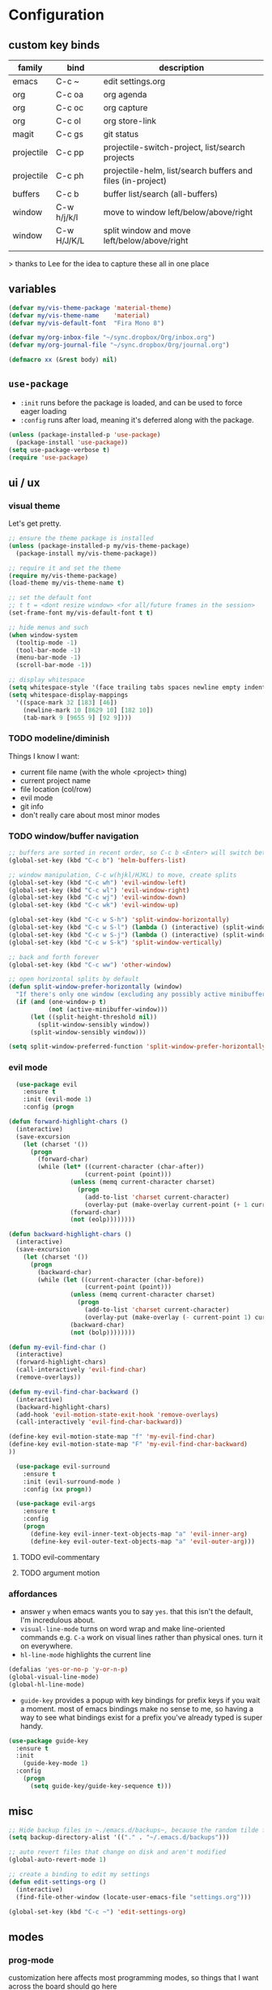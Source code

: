 * Configuration
:PROPERTIES:
:header-args: :results silent
:startup:  indent
:END:

** custom key binds

| family     | bind        | description                                                 |
|------------+-------------+-------------------------------------------------------------|
| emacs      | C-c ~       | edit settings.org                                           |
| org        | C-c oa      | org agenda                                                  |
| org        | C-c oc      | org capture                                                 |
| org        | C-c ol      | org store-link                                              |
| magit      | C-c gs      | git status                                                  |
| projectile | C-c pp      | projectile-switch-project, list/search projects             |
| projectile | C-c ph      | projectile-helm, list/search buffers and files (in-project) |
| buffers    | C-c b       | buffer list/search (all-buffers)                            |
| window     | C-w h/j/k/l | move to window left/below/above/right                       |
| window     | C-w H/J/K/L | split window and move left/below/above/right                |
|            |             |                                                             |

> thanks to Lee for the idea to capture these all in one place

** variables

#+BEGIN_SRC emacs-lisp :results output silent
  (defvar my/vis-theme-package 'material-theme)
  (defvar my/vis-theme-name    'material)
  (defvar my/vis-default-font  "Fira Mono 8")

  (defvar my/org-inbox-file "~/sync.dropbox/Org/inbox.org")
  (defvar my/org-journal-file "~/sync.dropbox/Org/journal.org")

  (defmacro xx (&rest body) nil)
#+END_SRC

** ~use-package~

- ~:init~ runs before the package is loaded, and can be used to force eager loading
- ~:config~ runs after load, meaning it's deferred along with the package.

#+BEGIN_SRC emacs-lisp
  (unless (package-installed-p 'use-package)
    (package-install 'use-package))
  (setq use-package-verbose t)
  (require 'use-package)
#+END_SRC

** ui / ux

*** visual theme

Let's get pretty.

#+BEGIN_SRC emacs-lisp
  ;; ensure the theme package is installed
  (unless (package-installed-p my/vis-theme-package)
    (package-install my/vis-theme-package))

  ;; require it and set the theme
  (require my/vis-theme-package)
  (load-theme my/vis-theme-name t)

  ;; set the default font
  ;; t t = <dont resize window> <for all/future frames in the session>
  (set-frame-font my/vis-default-font t t)

  ;; hide menus and such
  (when window-system
    (tooltip-mode -1)
    (tool-bar-mode -1)
    (menu-bar-mode -1)
    (scroll-bar-mode -1))

  ;; display whitespace
  (setq whitespace-style '(face trailing tabs spaces newline empty indentation space-mark tab-mark newline-mark))
  (setq whitespace-display-mappings
    '((space-mark 32 [183] [46])
      (newline-mark 10 [8629 10] [182 10])
      (tab-mark 9 [9655 9] [92 9])))
#+END_SRC

*** TODO modeline/diminish

Things I know I want:

- current file name (with the whole <project> thing)
- current project name
- file location (col/row)
- evil mode
- git info
- don't really care about most minor modes

*** TODO window/buffer navigation

#+BEGIN_SRC emacs-lisp
  ;; buffers are sorted in recent order, so C-c b <Enter> will switch between buffers
  (global-set-key (kbd "C-c b") 'helm-buffers-list)

  ;; window manipulation, C-c w(hjkl/HJKL) to move, create splits
  (global-set-key (kbd "C-c wh") 'evil-window-left)
  (global-set-key (kbd "C-c wl") 'evil-window-right)
  (global-set-key (kbd "C-c wj") 'evil-window-down)
  (global-set-key (kbd "C-c wk") 'evil-window-up)

  (global-set-key (kbd "C-c w S-h") 'split-window-horizontally)
  (global-set-key (kbd "C-c w S-l") (lambda () (interactive) (split-window-horizontally) (other-window 1)))
  (global-set-key (kbd "C-c w S-j") (lambda () (interactive) (split-window-vertically) (other-window 1)))
  (global-set-key (kbd "C-c w S-k") 'split-window-vertically)

  ;; back and forth forever
  (global-set-key (kbd "C-c ww") 'other-window)

  ;; open horizontal splits by default
  (defun split-window-prefer-horizontally (window)
    "If there's only one window (excluding any possibly active minibuffer), then split the current window horizontally instead of vertically."
    (if (and (one-window-p t)
             (not (active-minibuffer-window)))
        (let ((split-height-threshold nil))
          (split-window-sensibly window))
        (split-window-sensibly window)))

  (setq split-window-preferred-function 'split-window-prefer-horizontally)

#+END_SRC

*** evil mode

#+BEGIN_SRC emacs-lisp
  (use-package evil
    :ensure t
    :init (evil-mode 1)
    :config (progn

(defun forward-highlight-chars ()
  (interactive)
  (save-excursion
    (let (charset '())
      (progn
        (forward-char)
        (while (let* ((current-character (char-after))
                     (current-point (point)))
                 (unless (memq current-character charset)
                   (progn
                     (add-to-list 'charset current-character)
                     (overlay-put (make-overlay current-point (+ 1 current-point)) 'face 'bold)))
                 (forward-char)
                 (not (eolp))))))))

(defun backward-highlight-chars ()
  (interactive)
  (save-excursion
    (let (charset '())
      (progn
        (backward-char)
        (while (let ((current-character (char-before))
                     (current-point (point)))
                 (unless (memq current-character charset)
                   (progn
                     (add-to-list 'charset current-character)
                     (overlay-put (make-overlay (- current-point 1) current-point) 'face 'bold)))
                 (backward-char)
                 (not (bolp))))))))

(defun my-evil-find-char ()
  (interactive)
  (forward-highlight-chars)
  (call-interactively 'evil-find-char)
  (remove-overlays))

(defun my-evil-find-char-backward ()
  (interactive)
  (backward-highlight-chars)
  (add-hook 'evil-motion-state-exit-hook 'remove-overlays)
  (call-interactively 'evil-find-char-backward))

(define-key evil-motion-state-map "f" 'my-evil-find-char)
(define-key evil-motion-state-map "F" 'my-evil-find-char-backward)
))

  (use-package evil-surround
    :ensure t
    :init (evil-surround-mode )
    :config (xx progn))

  (use-package evil-args
    :ensure t
    :config
    (progn
      (define-key evil-inner-text-objects-map "a" 'evil-inner-arg)
      (define-key evil-outer-text-objects-map "a" 'evil-outer-arg)))
#+END_SRC

**** TODO evil-commentary
**** TODO argument motion

*** affordances

- answer ~y~ when emacs wants you to say ~yes~. that this isn't the default, I'm incredulous about.
- ~visual-line-mode~ turns on word wrap and make line-oriented commands e.g. ~C-a~ work on visual lines rather than physical ones. turn it on everywhere.
- ~hl-line-mode~ highlights the current line

#+BEGIN_SRC emacs-lisp
(defalias 'yes-or-no-p 'y-or-n-p)
(global-visual-line-mode)
(global-hl-line-mode)
#+END_SRC

- ~guide-key~ provides a popup with key bindings for prefix keys if you wait a moment. most of emacs bindings make no sense to me, so having a way to see what bindings exist for a prefix you've already typed is super handy.

#+BEGIN_SRC emacs-lisp
(use-package guide-key
  :ensure t
  :init
    (guide-key-mode 1)
  :config
    (progn
      (setq guide-key/guide-key-sequence t)))
#+END_SRC


** misc

#+BEGIN_SRC emacs-lisp :results output silent
;; Hide backup files in ~./emacs.d/backups~, because the random tilde files are awful.
(setq backup-directory-alist '(("." . "~/.emacs.d/backups")))

;; auto revert files that change on disk and aren't modified
(global-auto-revert-mode 1)

;; create a binding to edit my settings
(defun edit-settings-org ()
  (interactive)
  (find-file-other-window (locate-user-emacs-file "settings.org")))

(global-set-key (kbd "C-c ~") 'edit-settings-org)

#+END_SRC

** modes
*** prog-mode 

customization here affects most programming modes, so things that I want across the board should go here

- rainbow delimeters makes parens, blocks etc. colored

#+BEGIN_SRC emacs-lisp

  (use-package rainbow-delimiters
    :ensure t
    :init (add-hook 'prog-mode-hook 'rainbow-delimiters-mode))

#+END_SRC

automatically infer tab/space indentation

#+BEGIN_SRC emacs-lisp

(defun how-many-region (begin end regexp &optional interactive)
  "Print number of non-trivial matches for REGEXP in region.
   Non-interactive arguments are Begin End Regexp"

  (interactive "r\nsHow many matches for (regexp): \np")
  (let ((count 0) opoint)
    (save-excursion
      (setq end (or end (point-max)))
      (goto-char (or begin (point)))
      (while (and (< (setq opoint (point)) end)
		  (re-search-forward regexp end t))
	(if (= opoint (point))
	    (forward-char 1)
	  (setq count (1+ count))))
      (if interactive (message "%d occurrences" count))
      count)))

(defun infer-indentation-style ()
  "If the source file uses tabs, we use tabs; spaces, spaces.
   If neither, fallback to our current indent-tabs-mode"
  (interactive)
  (let ((space-count (how-many-region (point-min) (point-max) "^  "))
	      (tab-count (how-many-region (point-min) (point-max) "^\t")))
    (if (> space-count tab-count) (setq ident-tabs-mode nil))
    (if (< space-count tab-count) (setq ident-tabs-mode t))))

(defun set-tab-stop-width (width) 
  "Set all tab stops to WIDTH in current buffer; this updates `tab-stop-width`, but not `tab-width`."
  (interactive "nTab width: ")
  (let* ((max-col (car (last tab-stop-list)))
         (n-tab-stops (/ max-col width)))
    (set (make-local-variable 'tab-stop-list)
         (mapcar (lambda (x) (* width x))
                 (number-sequence 1 n-tab-stops)))
    (unless (zerop (% max-col width))
      (setcdr (last tab-stop-list)
              (list max-col)))))

(defun my-prog-mode-tab-stuff ()
  (interactive)
  (setq indent-tabs-mode nil
        tab-stop-list (number-sequence 2 120 2))
  (set-tab-stop-width 2)
  (infer-indentation-style)
  (whitespace-mode))

(add-hook 'prog-mode-hook 'my-prog-mode-tab-stuff)

#+END_SRC

**** TODO flycheck?
**** TODO autoindent
- detect indentation settings from file, editor config or language

*** TODO Helm

#+BEGIN_SRC emacs-lisp

  (use-package helm
    :ensure t
    :commands (helm-mini helm-buffers-list)
    :bind (("M-x" . helm-M-x))
    :init (progn
            (require 'helm-config)
            (helm-mode)))

  (use-package helm-projectile
    :ensure t
    :bind (("C-c p h" . helm-projectile)
           ("C-c p p" . helm-projectile-switch-project)))

#+END_SRC

*** projectile

project based navigation, etc.

#+BEGIN_SRC emacs-lisp

  (use-package projectile
    :ensure t
    :diminish projectile-mode
    :init
    (setq projectile-enable-caching t
          projectile-cache-file "~/.emacs.d/projectile.cache"
          projectile-known-projects-file "~/.emacs.d/projectile-bookmarks.eld")
    :config
    (projectile-global-mode))

#+END_SRC

**** TODO projectile ag/grep
**** TODO workspaces?
**** TODO notes file?
**** TODO shells, etc.?

*** orgmode

#+BEGIN_SRC emacs-lisp

  (use-package org
    :ensure t
    :bind
      (("C-c oc" . org-capture)
       ("C-c oa" . org-agenda)
       ("C-c ol" . org-store-link))
    :config
      (progn
        (setq
         ;; syntax highlight inside of blocks
         org-src-fontify-natively t

         ;; use indent mode, which hides multiple ***, and autoindents instead
         org-startup-indented t

         org-agenda-files (list my/org-inbox-file my/org-journal-file)
         
         org-capture-templates
         `(("c" "Thought" entry (file+headline ,my/org-inbox-file "Thoughts")
            "* %?\n")
           ("t" "Todo" entry (file+headline ,my/org-inbox-file "Todo")
            "* TODO %?\n%U\n")
           ("j" "Journal Entry" entry (file+datetree ,my/org-journal-file)
            "* %<%T> %?\n")
           ("s" "Settings Idea" entry (file+headline "~/.emacs.d/settings.org" "future plans")
            "* %?\n")))))

#+END_SRC

*** magit

Invoke magit with ~C-c gs~ everywhere. Most of this from Lee.

#+BEGIN_Src emacs-lisp

(setq magit-last-seen-setup-instructions "1.4.0")
(use-package magit
  :ensure t
  :bind (("C-c gs" . magit-status))
  :config
  (xx progn
    (defun magit-browse ()
      "Browse to the project's github URL, if available"
      (interactive)
      (let ((url (with-temp-buffer
                   (unless (zerop (call-process-shell-command
                                   "git remote -v" nil t))
                     (error "Failed: 'git remote -v'"))
                   (goto-char (point-min))
                   (when (re-search-forward
                          "github\\.com[:/]\\(.+?\\)\\.git" nil t)
                     (format "https://github.com/%s" (match-string 1))))))
        (unless url
          (error "Can't find repository URL"))
        (browse-url url)))

    (define-key magit-mode-map (kbd "C-c C-b") 'magit-browse)
    (define-key magit-status-mode-map (kbd "W") 'magit-toggle-whitespace)))

#+END_SRC

** programming languages

*** helm-dash

Allows browsing dash documentation sets in emacs.

#+BEGIN_SRC emacs-lisp

(use-package helm-dash
  :ensure t
  :bind (("C-c hd" . helm-dash)
         ("C-c hh" . helm-dash-at-point)))

#+END_SRC

*** rust
#+BEGIN_SRC emacs-lisp

  (use-package rust-mode
    :ensure t
    :mode "\\.rs\\'")

#+END_SRC

*** markdown
#+BEGIN_SRC emacs-lisp

  (use-package markdown-mode
    :ensure t
    :mode "\\.md\\'")

#+END_SRC

*** ruby/rails

#+BEGIN_SRC emacs-lisp

(use-package rvm
  :ensure t
  :init (rvm-use-default)
  :config 
    (progn 
      (add-hook 'enh-ruby-mode-hook (lambda () (rvm-activate-corresponding-ruby)))
      (defadvice inf-ruby-console-auto (before activate-rvm-for-robe activate)
        (rvm-activate-corresponding-ruby))))

(use-package enh-ruby-mode
  :ensure t
  :mode (("\\(Rake\\|Thor\\|Guard\\|Gem\\|Cap\\|Vagrant\\)file\\'" . enh-ruby-mode)
         ("\\.\\(rb\\|rabl\\|ru\\|builder\\|rake\\|thor\\|gemspec\\|jbuilder\\)\\'" . enh-ruby-mode))
  :config (progn
            (setq enh-ruby-deep-indent-paren nil
                  enh-ruby-hanging-deep-indent-level 2)))

(use-package robe
  :ensure t
  :init 
    (progn
      (add-hook 'enh-ruby-mode-hook 'robe-mode))
  :config 
    (xx progn))

(use-package bundler :ensure t :defer t)
#+END_SRC

*** TODO json/javascript
*** TODO HTML
*** TODO CSS/SCSS
- color #333 style colorstrings with the value

** future plans

- auto completion
  - semantic auto completion / language specific?
  - cedet semantic mode
- get org-mode insert bindings to leave evil in insert mode; by this I mean that when hitting C-Ret to add another node, evil should be in insert mode after
- maximum width before wrapping for org-mode and text buffers
- have a way to create a capture buffer in a new empty frame, so that I can capture from a global hot key
- tramp lets you access remote systems (you can define protocols generically) via special paths, lee uses it to edit server files, etc.

** packages to check out:
- cedet
- volatile-highlights
- gist
- alert (some way to get notify pop ups system wide)
- multiple cursors
- eyebrows
- fill-column-indicator
- prodigy
- idle-highlight-mode
- ox-reveal
- ox-gfm
- paredit
- paren-face
